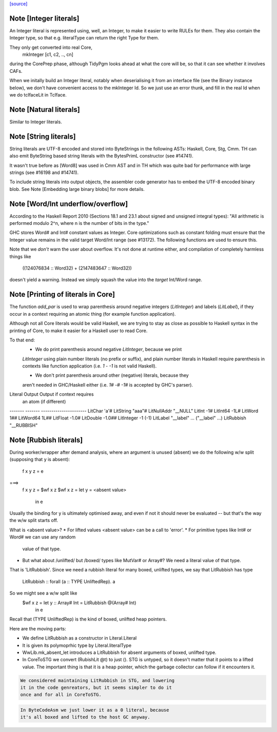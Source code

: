 `[source] <https://gitlab.haskell.org/ghc/ghc/tree/master/compiler/basicTypes/Literal.hs>`_

Note [Integer literals]
~~~~~~~~~~~~~~~~~~~~~~~
An Integer literal is represented using, well, an Integer, to make it
easier to write RULEs for them. They also contain the Integer type, so
that e.g. literalType can return the right Type for them.

They only get converted into real Core,
    mkInteger [c1, c2, .., cn]
during the CorePrep phase, although TidyPgm looks ahead at what the
core will be, so that it can see whether it involves CAFs.

When we initally build an Integer literal, notably when
deserialising it from an interface file (see the Binary instance
below), we don't have convenient access to the mkInteger Id.  So we
just use an error thunk, and fill in the real Id when we do tcIfaceLit
in TcIface.



Note [Natural literals]
~~~~~~~~~~~~~~~~~~~~~~~
Similar to Integer literals.



Note [String literals]
~~~~~~~~~~~~~~~~~~~~~~

String literals are UTF-8 encoded and stored into ByteStrings in the following
ASTs: Haskell, Core, Stg, Cmm. TH can also emit ByteString based string literals
with the BytesPrimL constructor (see #14741).

It wasn't true before as [Word8] was used in Cmm AST and in TH which was quite
bad for performance with large strings (see #16198 and #14741).

To include string literals into output objects, the assembler code generator has
to embed the UTF-8 encoded binary blob. See Note [Embedding large binary blobs]
for more details.



Note [Word/Int underflow/overflow]
~~~~~~~~~~~~~~~~~~~~~~~~~~~~~~~~~~~~~
According to the Haskell Report 2010 (Sections 18.1 and 23.1 about signed and
unsigned integral types): "All arithmetic is performed modulo 2^n, where n is
the number of bits in the type."

GHC stores Word# and Int# constant values as Integer. Core optimizations such
as constant folding must ensure that the Integer value remains in the valid
target Word/Int range (see #13172). The following functions are used to
ensure this.

Note that we *don't* warn the user about overflow. It's not done at runtime
either, and compilation of completely harmless things like
   ((124076834 :: Word32) + (2147483647 :: Word32))
doesn't yield a warning. Instead we simply squash the value into the *target*
Int/Word range.


Note [Printing of literals in Core]
~~~~~~~~~~~~~~~~~~~~~~~~~~~~~~~~~~~
The function `add_par` is used to wrap parenthesis around negative integers
(`LitInteger`) and labels (`LitLabel`), if they occur in a context requiring
an atomic thing (for example function application).

Although not all Core literals would be valid Haskell, we are trying to stay
as close as possible to Haskell syntax in the printing of Core, to make it
easier for a Haskell user to read Core.

To that end:
  * We do print parenthesis around negative `LitInteger`, because we print
  `LitInteger` using plain number literals (no prefix or suffix), and plain
  number literals in Haskell require parenthesis in contexts like function
  application (i.e. `1 - -1` is not valid Haskell).

  * We don't print parenthesis around other (negative) literals, because they
  aren't needed in GHC/Haskell either (i.e. `1# -# -1#` is accepted by GHC's
  parser).

Literal         Output             Output if context requires
                                   an atom (if different)
-------         -------            ----------------------
LitChar         'a'#
LitString       "aaa"#
LitNullAddr     "__NULL"
LitInt          -1#
LitInt64        -1L#
LitWord          1##
LitWord64        1L##
LitFloat        -1.0#
LitDouble       -1.0##
LitInteger      -1                 (-1)
LitLabel        "__label" ...      ("__label" ...)
LitRubbish      "__RUBBISH"



Note [Rubbish literals]
~~~~~~~~~~~~~~~~~~~~~~~
During worker/wrapper after demand analysis, where an argument
is unused (absent) we do the following w/w split (supposing that
y is absent):

  f x y z = e
===>
  f x y z = $wf x z
  $wf x z = let y = <absent value>
            in e

Usually the binding for y is ultimately optimised away, and
even if not it should never be evaluated -- but that's the
way the w/w split starts off.

What is <absent value>?
* For lifted values <absent value> can be a call to 'error'.
* For primitive types like Int# or Word# we can use any random
  value of that type.
* But what about /unlifted/ but /boxed/ types like MutVar# or
  Array#?   We need a literal value of that type.

That is 'LitRubbish'.  Since we need a rubbish literal for
many boxed, unlifted types, we say that LitRubbish has type
  LitRubbish :: forall (a :: TYPE UnliftedRep). a

So we might see a w/w split like
  $wf x z = let y :: Array# Int = LitRubbish @(Array# Int)
            in e

Recall that (TYPE UnliftedRep) is the kind of boxed, unlifted
heap pointers.

Here are the moving parts:

* We define LitRubbish as a constructor in Literal.Literal

* It is given its polymoprhic type by Literal.literalType

* WwLib.mk_absent_let introduces a LitRubbish for absent
  arguments of boxed, unlifted type.

* In CoreToSTG we convert (RubishLit @t) to just ().  STG is
  untyped, so it doesn't matter that it points to a lifted
  value. The important thing is that it is a heap pointer,
  which the garbage collector can follow if it encounters it.

.. code-block:: haskell

  We considered maintaining LitRubbish in STG, and lowering
  it in the code genreators, but it seems simpler to do it
  once and for all in CoreToSTG.

.. code-block:: haskell

  In ByteCodeAsm we just lower it as a 0 literal, because
  it's all boxed and lifted to the host GC anyway.


